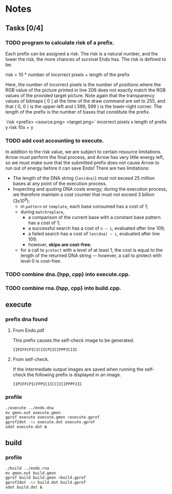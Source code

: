* Notes

** Tasks [0/4]

*** TODO program to calculate risk of a prefix.

    Each prefix can be assigned a risk.  The risk is a natural number,
    and the lower the risk, the more chances of survival Endo has.  The
    risk is defined to be:

    risk = 10 * number of incorrect pixels + length of the prefix

    Here, the number of incorrect pixels is the number of positions
    where the RGB value of the picture printed in line 206 does not
    exactly match the RGB values of the provided target picture.  Note
    again that the transparency values of bitmaps [ 0 ] at the time of
    the draw command are set to 255, and that ( 0, 0 ) is the
    upper-left and ( 599, 599 ) is the lower-right corner.  The length
    of the prefix is the number of bases that constitute the prefix.

    `risk <prefix> <source.png> <target.png>`
    incorrect pixels x
    length of prefix y
    risk 10x + y

*** TODO add cost accounting to execute.

    In addition to the risk value, we are subject to certain resource limitations. Arrow must
    perform the final process, and Arrow has very little energy left, so we must make sure that
    the submitted prefix does not cause Arrow to run out of energy before it can save Endo!
    There are two limitations:

    * The length of the DNA string (~len(dna)~) must not exceed 25
      million bases at any point of the execution process.
    * Inspecting and quoting DNA costs energy; during the execution
      process, we therefore maintain a cost counter that must not
      exceed 3 billion (3x10^9):
      + in ~pattern~ or ~template~, each base consumed has a cost of 1;
      + during ~matchreplace~,
       	+ a comparison of the current base with a constant base pattern
          has a cost of 1;
       	+ a successful search has a cost of ~n − i~, evaluated after line
          109;
       	+ a failed search has a cost of ~len(dna) − i~, evaluated
          after line 109;
       	+ however, *skips are cost-free*;
      + for a call to ~protect~ with a level of at least 1, the cost is
       	equal to the length of the returned DNA string -– however, a
       	call to protect with level 0 is cost-free.

*** TODO combine dna.{hpp, cpp} into execute.cpp.

*** TODO combine rna.{hpp, cpp} into build.cpp.

** execute

*** prefix dna found

**** From Endo.pdf

     This prefix causes the self-check image to be generated.

#+BEGIN_EXAMPLE
IIPIFFCPICICIICPIICIPPPICIIC
#+END_EXAMPLE

**** From self-check.

     If the intermediate output images are saved when running the
     self-check the following prefix is displayed in an image.

#+BEGIN_EXAMPLE
IIPIFFCPICFPPICIICCIICIPPPFIIC
#+END_EXAMPLE

*** profile

#+BEGIN_SRC sh
./execute ../endo.dna
mv gmon.out execute.gmon
gprof execute execute.gmon >execute.gprof
gprof2dot -so execute.dot execute.gprof
xdot execute.dot &
#+END_SRC

** build

*** profile

#+BEGIN_SRC sh
./build ../endo.rna
mv gmon.out build.gmon
gprof build build.gmon >build.gprof
gprof2dot -so build.dot build.gprof
xdot build.dot &
#+END_SRC
